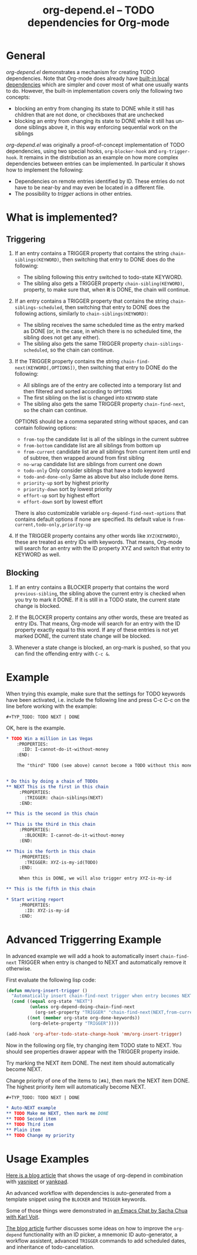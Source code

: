 #+TITLE:     org-depend.el -- TODO dependencies for Org-mode
#+OPTIONS:   ^:{} author:nil
#+STARTUP: odd

# This file is released by its authors and contributors under the GNU
# Free Documentation license v1.3 or later, code examples are released
# under the GNU General Public License v3 or later.

* General

/org-depend.el/ demonstrates a mechanism for creating TODO
dependencies.  Note that Org-mode does already have [[https://orgmode.org/manual/TODO-dependencies.html#TODO-dependencies][built-in local
dependencies]] which are simpler and cover most of what one usually
wants to do.  However, the built-in implementation covers only the
following two concepts:

- blocking an entry from changing its state to DONE while it still has
  children that are not done, or checkboxes that are unchecked
- blocking an entry from changing its state to DONE while it still has
  un-done siblings above it, in this way enforcing sequential work on
  the siblings

/org-depend.el/ was originally a proof-of-concept implementation of
TODO dependencies, using two special hooks, =org-blocker-hook= and
=org-trigger-hook=.  It remains in the distribution as an example on
how more complex dependencies between entries can be implemented.  In
particular it shows how to implement the following:

- Dependencies on remote entries identified by ID.  These entries do
  not have to be near-by and may even be located in a different file.
- The possibility to /trigger/ actions in other entries.

* What is implemented?

** Triggering

1) If an entry contains a TRIGGER property that contains the string
   =chain-siblings(KEYWORD)=, then switching that entry to DONE does
   do the following:
   - The sibling following this entry switched to todo-state KEYWORD.
   - The sibling also gets a TRIGGER property =chain-sibling(KEYWORD)=,
     property, to make sure that, when *it* is DONE, the chain will
     continue.

2) If an entry contains a TRIGGER property that contains the string
   =chain-siblings-scheduled=, then switching that entry to DONE does
   the following actions, similarly to =chain-siblings(KEYWORD)=:
   - The sibling receives the same scheduled time as the entry
     marked as DONE (or, in the case, in which there is no scheduled
     time, the sibling does not get any either).
   - The sibling also gets the same TRIGGER property
     =chain-siblings-scheduled=, so the chain can continue.

3) If the TRIGGER property contains the string
   =chain-find-next(KEYWORD[,OPTIONS])=, then switching that entry
   to DONE do the following:
   - All siblings are of the entry are collected into a temporary
     list and then filtered and sorted according to =OPTIONS=
   - The first sibling on the list is changed into =KEYWORD= state
   - The sibling also gets the same TRIGGER property
     =chain-find-next=, so the chain can continue.

   OPTIONS should be a comma separated string without spaces, and can
   contain following options:

   - =from-top= the candidate list is all of the siblings in the
     current subtree
   - =from-bottom= candidate list are all siblings from bottom up
   - =from-current= candidate list are all siblings from current item
     until end of subtree, then wrapped around from first sibling
   - =no-wrap= candidate list are siblings from current one down
   - =todo-only= Only consider siblings that have a todo keyword
   - =todo-and-done-only= Same as above but also include done items.
   - =priority-up=   sort by highest priority
   - =priority-down= sort by lowest priority
   - =effort-up=     sort by highest effort
   - =effort-down=   sort by lowest effort

   There is also customizable variable =org-depend-find-next-options=
   that contains default options if none are specified. Its default
   value is =from-current,todo-only,priority-up=

4) If the TRIGGER property contains any other words like
   =XYZ(KEYWORD)=, these are treated as entry IDs with keywords.
   That means, Org-mode will search for an entry with the ID property
   XYZ and switch that entry to KEYWORD as well.

** Blocking

1) If an entry contains a BLOCKER property that contains the word
   =previous-sibling=, the sibling above the current entry is
   checked when you try to mark it DONE.  If it is still in a TODO
   state, the current state change is blocked.

2) If the BLOCKER property contains any other words, these are
   treated as entry IDs.  That means, Org-mode will search for an
   entry with the ID property exactly equal to this word.  If any
   of these entries is not yet marked DONE, the current state change
   will be blocked.

3) Whenever a state change is blocked, an org-mark is pushed, so that
   you can find the offending entry with =C-c &=.

* Example

When trying this example, make sure that the settings for TODO keywords
have been activated, i.e. include the following line and press C-c C-c
on the line before working with the example:

#+begin_example
  ,#+TYP_TODO: TODO NEXT | DONE
#+end_example

OK, here is the example.

#+begin_src org
,* TODO Win a million in Las Vegas
    :PROPERTIES:
      :ID: I-cannot-do-it-without-money
    :END:

    The "third" TODO (see above) cannot become a TODO without this money.


,* Do this by doing a chain of TODOs
,** NEXT This is the first in this chain
     :PROPERTIES:
       :TRIGGER: chain-siblings(NEXT)
     :END:

,** This is the second in this chain

,** This is the third in this chain
     :PROPERTIES:
       :BLOCKER: I-cannot-do-it-without-money
     :END:

,** This is the forth in this chain
     :PROPERTIES:
       :TRIGGER: XYZ-is-my-id(TODO)
     :END:

     When this is DONE, we will also trigger entry XYZ-is-my-id

,** This is the fifth in this chain

,* Start writing report
     :PROPERTIES:
       :ID: XYZ-is-my-id
     :END:
#+end_src

* Advanced Triggerring Example

In advanced example we will add a hook to automatically insert
=chain-find-next= TRIGGER when entry is changed to NEXT and
automatically remove it otherwise.

First evaluate the following lisp code:

#+begin_src emacs-lisp
(defun mm/org-insert-trigger ()
  "Automatically insert chain-find-next trigger when entry becomes NEXT"
  (cond ((equal org-state "NEXT")
         (unless org-depend-doing-chain-find-next
           (org-set-property "TRIGGER" "chain-find-next(NEXT,from-current,priority-up,effort-down)")))
        ((not (member org-state org-done-keywords))
         (org-delete-property "TRIGGER"))))

(add-hook 'org-after-todo-state-change-hook 'mm/org-insert-trigger)
#+end_src

Now in the following org file, try changing item TODO state to
NEXT. You should see properties drawer appear with the TRIGGER
property inside.

Try marking the NEXT item DONE. The next item should automatically
become NEXT.

Change priority of one of the items to =[#A]=, then mark the NEXT item
DONE. The highest priority item will automatically become NEXT.

#+begin_src org
#+TYP_TODO: TODO NEXT | DONE

,* Auto-NEXT example
,** TODO Make me NEXT, then mark me DONE
,** TODO Second item
,** TODO Third item
,** Plain item
,** TODO Change my priority
#+end_src

* Usage Examples

[[http://karl-voit.at/2016/12/18/org-depend/][Here is a blog article]] that shows the usage of org-depend in
combination with [[https://github.com/joaotavora/yasnippet][yasnipet]] or [[https://github.com/Kungsgeten/yankpad][yankpad]].

An advanced workflow with dependencies is auto-generated from a
template snippet using the =BLOCKER= and =TRIGGER= keywords.

Some of those things were demonstrated in [[http://karl-voit.at/2014/12/03/emacs-chat/][an Emacs Chat by Sacha Chua
with Karl Voit]].

[[http://karl-voit.at/2016/12/18/org-depend/][The blog article]] further discusses some ideas on how to improve the
=org-depend= functionality with an ID picker, a mnemonic ID
auto-generator, a workflow assistent, advanced =TRIGGER= commands to
add scheduled dates, and inheritance of todo-cancelation.
